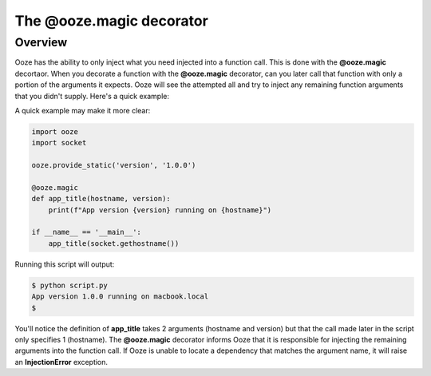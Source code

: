 ===========================
The @ooze.magic decorator
===========================

Overview
--------
Ooze has the ability to only inject what you need injected into a function call.  This is
done with the **@ooze.magic** decortaor.  When you decorate a function with the
**@ooze.magic** decorator, can you later call that function with only a portion of the
arguments it expects.  Ooze will see the attempted all and try to inject any remaining
function arguments that you didn't supply.  Here's a quick example:

A quick example may make it more clear:

.. code:: python

    import ooze
    import socket

    ooze.provide_static('version', '1.0.0')

    @ooze.magic
    def app_title(hostname, version):
        print(f"App version {version} running on {hostname}")

    if __name__ == '__main__':
        app_title(socket.gethostname())

Running this script will output:

.. code:: sh

    $ python script.py
    App version 1.0.0 running on macbook.local
    $

You'll notice the definition of **app_title** takes 2 arguments (hostname and version) but
that the call made later in the script only specifies 1 (hostname). The
**@ooze.magic** decorator informs Ooze that it is responsible for injecting the remaining
arguments into the function call.  If Ooze is unable to locate a dependency that matches
the argument name, it will raise an **InjectionError** exception.
